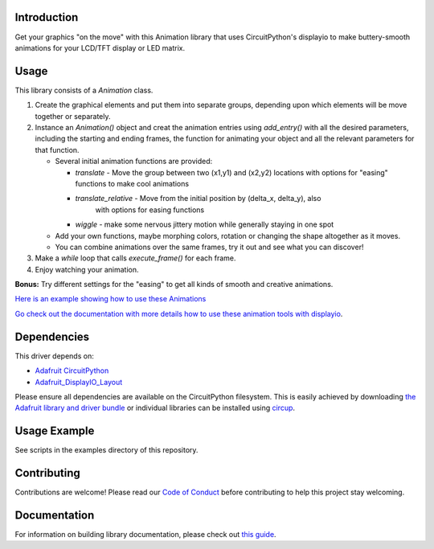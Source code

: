 Introduction
============


.. image:: https://readthedocs.org/projects/circuitpython-displayio_animation/badge/?version=latest
     :target: https://circuitpython-displayio-animation.readthedocs.io/
     :alt: Documentation Status


.. image:: https://img.shields.io/discord/327254708534116352.svg
    :target: https://adafru.it/discord
    :alt: Discord


.. image:: https://github.com/kmatch98/CircuitPython_DisplayIO_Animation/workflows/Build%20CI/badge.svg
    :target: https://github.com/kmatch98/CircuitPython_DisplayIO_Animation/actions
    :alt: Build Status


.. image:: https://img.shields.io/badge/code%20style-black-000000.svg
    :target: https://github.com/psf/black
    :alt: Code Style: Black

Get your graphics "on the move" with this Animation library that uses CircuitPython's displayio to make buttery-smooth animations for your LCD/TFT display or LED matrix.



Usage
=====

This library consists of a `Animation` class.

1. Create the graphical elements and put them into separate groups, depending upon which elements will be move together or separately.

2. Instance an `Animation()` object and creat the animation entries using `add_entry()` with all the desired parameters, including the starting and ending frames, the function for animating your object and all the relevant parameters for that function.

   * Several initial animation functions are provided:

     - `translate` - Move the group between two (x1,y1) and (x2,y2) locations with options
       for "easing" functions to make cool animations

     - `translate_relative` - Move from the initial position by (delta_x, delta_y), also
	   with options for easing functions

     - `wiggle` - make some nervous jittery motion while generally staying in one spot

   * Add your own functions, maybe morphing colors, rotation or changing the shape altogether
     as it moves.

   * You can combine animations over the same frames, try it out and see what you can discover!

3. Make a `while` loop that calls `execute_frame()` for each frame.

4. Enjoy watching your animation.

**Bonus:** Try different settings for the "easing"  to get all kinds of smooth and creative animations.

`Here is an example showing how to use these Animations <https://github.com/kmatch98/CircuitPython_DisplayIO_Animation/tree/main/examples>`_

`Go check out the documentation with more details how to use these animation tools with displayio <https://circuitpython-displayio-animation.readthedocs.io/en/latest/api.html>`_.



Dependencies
=============
This driver depends on:

* `Adafruit CircuitPython <https://github.com/adafruit/circuitpython>`_
* `Adafruit_DisplayIO_Layout <https://github.com/adafruit/Adafruit_CircuitPython_DisplayIO_Layout/>`_

Please ensure all dependencies are available on the CircuitPython filesystem.
This is easily achieved by downloading
`the Adafruit library and driver bundle <https://circuitpython.org/libraries>`_
or individual libraries can be installed using
`circup <https://github.com/adafruit/circup>`_.

Usage Example
=============

See scripts in the examples directory of this repository.

Contributing
============

Contributions are welcome! Please read our `Code of Conduct
<https://github.com/kmatch98/CircuitPython_DisplayIO_Animation/blob/main/CODE_OF_CONDUCT.md>`_
before contributing to help this project stay welcoming.

Documentation
=============

For information on building library documentation, please check out
`this guide <https://learn.adafruit.com/creating-and-sharing-a-circuitpython-library/sharing-our-docs-on-readthedocs#sphinx-5-1>`_.
